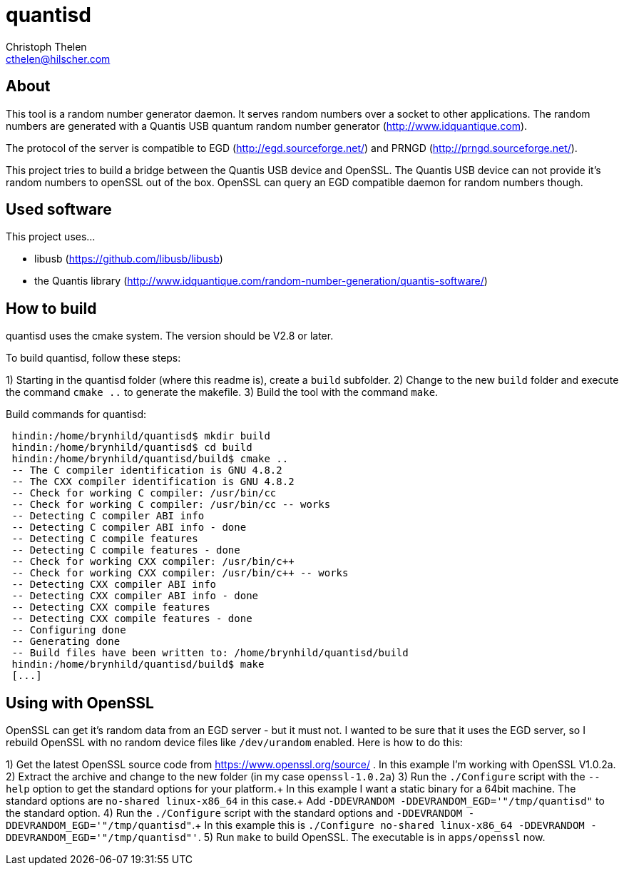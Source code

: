 quantisd
========
Christoph Thelen <cthelen@hilscher.com>
:Author Initials: CT


[[About, About]]
== About

This tool is a random number generator daemon. It serves random numbers over a socket to other applications. The random numbers are generated with a Quantis USB quantum random number generator (http://www.idquantique.com).

The protocol of the server is compatible to EGD (http://egd.sourceforge.net/) and PRNGD (http://prngd.sourceforge.net/).

This project tries to build a bridge between the Quantis USB device and OpenSSL. The Quantis USB device can not provide it's random numbers to openSSL out of the box. OpenSSL can query an EGD compatible daemon for random numbers though.


[[Used_software,Used software]]
== Used software

This project uses...

* libusb (https://github.com/libusb/libusb)
* the Quantis library (http://www.idquantique.com/random-number-generation/quantis-software/)


[[Howto_build,How to build]]
== How to build

quantisd uses the cmake system. The version should be V2.8 or later.

To build quantisd, follow these steps:

1) Starting in the quantisd folder (where this readme is), create a `build` subfolder.
2) Change to the new `build` folder and execute the command `cmake ..` to generate the makefile.
3) Build the tool with the command `make`.

.Build commands for quantisd:
-----------------------------------------------------------------------------
 hindin:/home/brynhild/quantisd$ mkdir build
 hindin:/home/brynhild/quantisd$ cd build
 hindin:/home/brynhild/quantisd/build$ cmake ..
 -- The C compiler identification is GNU 4.8.2
 -- The CXX compiler identification is GNU 4.8.2
 -- Check for working C compiler: /usr/bin/cc
 -- Check for working C compiler: /usr/bin/cc -- works
 -- Detecting C compiler ABI info
 -- Detecting C compiler ABI info - done
 -- Detecting C compile features
 -- Detecting C compile features - done
 -- Check for working CXX compiler: /usr/bin/c++
 -- Check for working CXX compiler: /usr/bin/c++ -- works
 -- Detecting CXX compiler ABI info
 -- Detecting CXX compiler ABI info - done
 -- Detecting CXX compile features
 -- Detecting CXX compile features - done
 -- Configuring done
 -- Generating done
 -- Build files have been written to: /home/brynhild/quantisd/build
 hindin:/home/brynhild/quantisd/build$ make
 [...]
-----------------------------------------------------------------------------


[[Using_with_openssl,Using with OpenSSL]]
== Using with OpenSSL

OpenSSL can get it's random data from an EGD server - but it must not. I wanted to be sure that it uses the EGD server, so I rebuild OpenSSL with no random device files like `/dev/urandom` enabled.
Here is how to do this:

1) Get the latest OpenSSL source code from https://www.openssl.org/source/ . In this example I'm working with OpenSSL V1.0.2a.
2) Extract the archive and change to the new folder (in my case `openssl-1.0.2a`)
3) Run the `./Configure` script with the `--help` option to get the standard options for your platform.+
In this example I want a static binary for a 64bit machine. The standard options are `no-shared linux-x86_64` in this case.+
Add `-DDEVRANDOM -DDEVRANDOM_EGD='"/tmp/quantisd"` to the standard option.
4) Run the `./Configure` script with the standard options and `-DDEVRANDOM -DDEVRANDOM_EGD='"/tmp/quantisd"`.+
In this example this is `./Configure no-shared linux-x86_64 -DDEVRANDOM -DDEVRANDOM_EGD='"/tmp/quantisd"'`.
5) Run `make` to build OpenSSL. The executable is in `apps/openssl` now.





